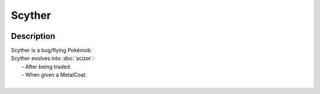 .. scyther:

Scyther
--------

.. image:: ../../_images/pokemobs/gen_1/entity_icon/textures/scyther.png
    :width: 400
    :alt: Scyther
.. image:: ../../_images/pokemobs/gen_1/entity_icon/textures/scythers.png
    :width: 400
    :alt: Scyther


Description
============
| Scyther is a bug/flying Pokémob.
| Scyther evolves into :doc:`scizor`:
|  -  After being traded.
|  -  When given a MetalCoat.
| 